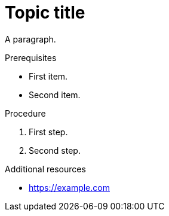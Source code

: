 // Valid content in other sections:
= Topic title

A paragraph.

.Prerequisites

* First item.
* Second item.

.Procedure

. First step.
. Second step.

.Additional resources

* https://example.com
